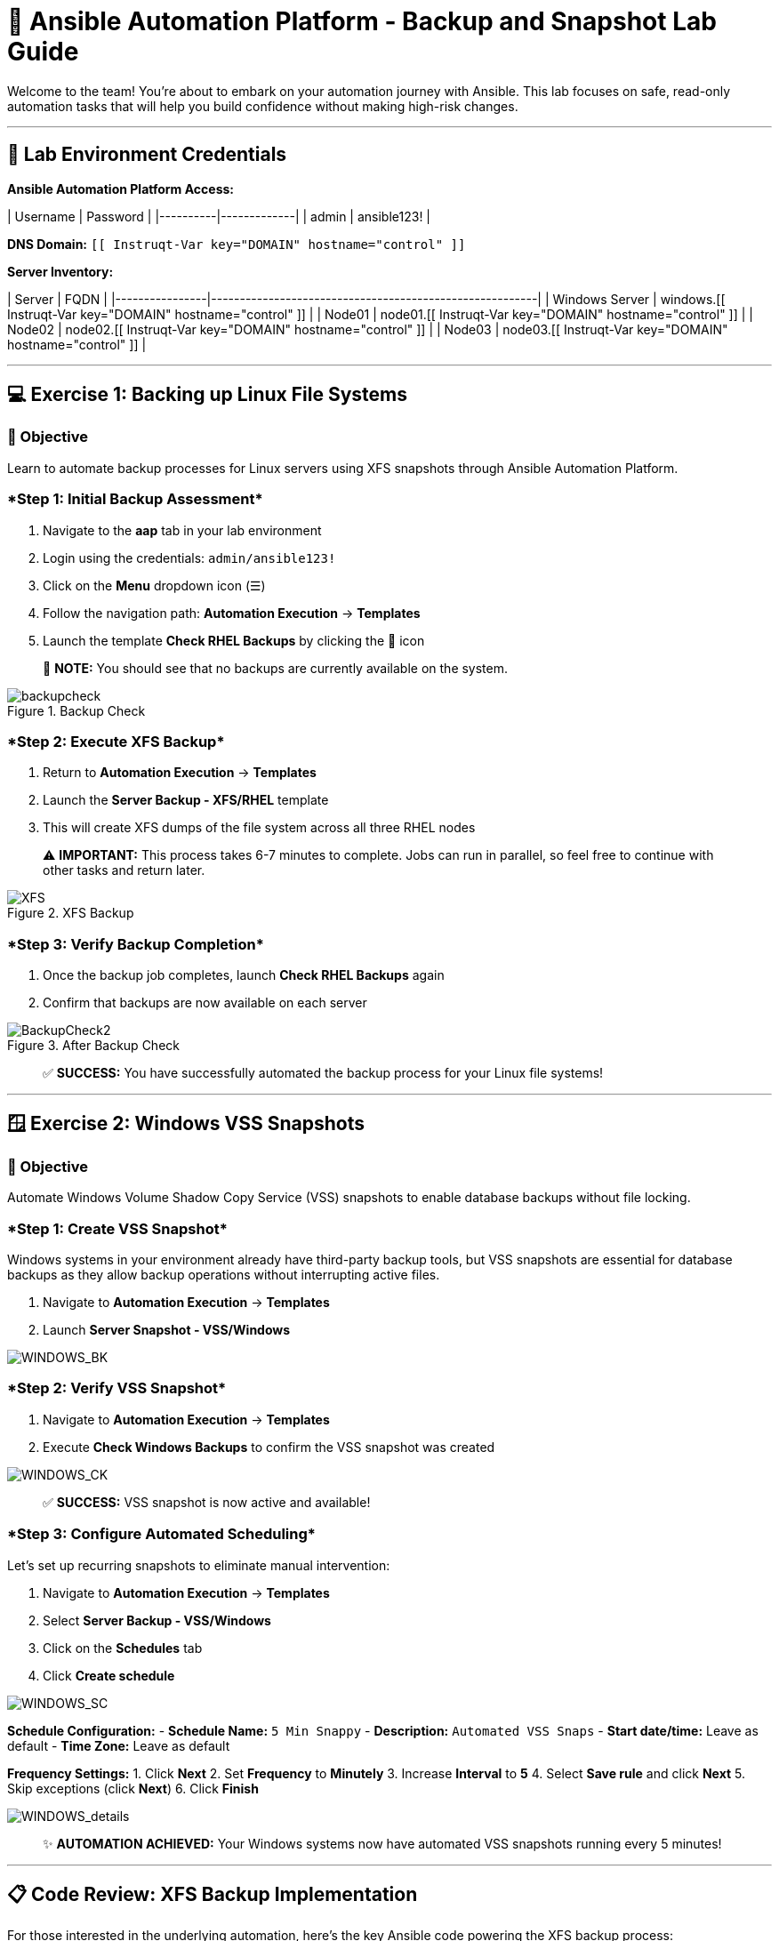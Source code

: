:notoc:

# 🎯 Ansible Automation Platform - Backup and Snapshot Lab Guide

Welcome to the team! You're about to embark on your automation journey with Ansible. This lab focuses on safe, read-only automation tasks that will help you build confidence without making high-risk changes.

---

## 🔐 Lab Environment Credentials

**Ansible Automation Platform Access:**

| Username | Password    |
|----------|-------------|
| admin    | ansible123! |

**DNS Domain:** `[[ Instruqt-Var key="DOMAIN" hostname="control" ]]`

**Server Inventory:**

| Server         | FQDN                                                    |
|----------------|---------------------------------------------------------|
| Windows Server | windows.[[ Instruqt-Var key="DOMAIN" hostname="control" ]] |
| Node01         | node01.[[ Instruqt-Var key="DOMAIN" hostname="control" ]]  |
| Node02         | node02.[[ Instruqt-Var key="DOMAIN" hostname="control" ]]  |
| Node03         | node03.[[ Instruqt-Var key="DOMAIN" hostname="control" ]]  |

---

## 💻 Exercise 1: Backing up Linux File Systems

### 🎯 Objective
Learn to automate backup processes for Linux servers using XFS snapshots through Ansible Automation Platform.

### ****Step 1: Initial Backup Assessment****

1. Navigate to the **aap** tab in your lab environment
2. Login using the credentials: `admin/ansible123!`
3. Click on the **Menu** dropdown icon (☰)
4. Follow the navigation path: **Automation Execution** → **Templates**
5. Launch the template **Check RHEL Backups** by clicking the 🚀 icon

> 📝 **NOTE:** You should see that no backups are currently available on the system.

.Backup Check
image::/backupcheck.png[]

### ****Step 2: Execute XFS Backup****

1. Return to **Automation Execution** → **Templates**
2. Launch the **Server Backup - XFS/RHEL** template
3. This will create XFS dumps of the file system across all three RHEL nodes

> ⚠️ **IMPORTANT:** This process takes 6-7 minutes to complete. Jobs can run in parallel, so feel free to continue with other tasks and return later.

.XFS Backup
image::xfsbackup.png[XFS]

### ****Step 3: Verify Backup Completion****

1. Once the backup job completes, launch **Check RHEL Backups** again
2. Confirm that backups are now available on each server

.After Backup Check
image::afterbackupcheck.png[BackupCheck2]

> ✅ **SUCCESS:** You have successfully automated the backup process for your Linux file systems!

---

## 🪟 Exercise 2: Windows VSS Snapshots

### 🎯 Objective
Automate Windows Volume Shadow Copy Service (VSS) snapshots to enable database backups without file locking.

### ****Step 1: Create VSS Snapshot****

Windows systems in your environment already have third-party backup tools, but VSS snapshots are essential for database backups as they allow backup operations without interrupting active files.

1. Navigate to **Automation Execution** → **Templates**
2. Launch **Server Snapshot - VSS/Windows**

image::vss-snap.png[WINDOWS_BK]

### ****Step 2: Verify VSS Snapshot****

1. Navigate to **Automation Execution** → **Templates**
2. Execute **Check Windows Backups** to confirm the VSS snapshot was created

image::vss-snap-check.png[WINDOWS_CK]

> ✅ **SUCCESS:** VSS snapshot is now active and available!

### ****Step 3: Configure Automated Scheduling****

Let's set up recurring snapshots to eliminate manual intervention:

1. Navigate to **Automation Execution** → **Templates**
2. Select **Server Backup - VSS/Windows**
3. Click on the **Schedules** tab
4. Click **Create schedule**

image::win-shed.png[WINDOWS_SC]

**Schedule Configuration:**
- **Schedule Name:** `5 Min Snappy`
- **Description:** `Automated VSS Snaps`
- **Start date/time:** Leave as default
- **Time Zone:** Leave as default

**Frequency Settings:**
1. Click **Next**
2. Set **Frequency** to **Minutely**
3. Increase **Interval** to **5**
4. Select **Save rule** and click **Next**
5. Skip exceptions (click **Next**)
6. Click **Finish**

image::shed-details.png[WINDOWS_details]

> ✨ **AUTOMATION ACHIEVED:** Your Windows systems now have automated VSS snapshots running every 5 minutes!

---

## 📋 Code Review: XFS Backup Implementation

For those interested in the underlying automation, here's the key Ansible code powering the XFS backup process:

```yaml
tasks:
  - name: Check if xfsdump is installed
    ansible.builtin.yum:
      name: xfsdump
      state: present
    when: ansible_facts.os_family == "RedHat"

  - name: Ensure the backup directory exists
    ansible.builtin.file:
      path: "{{ backup_file | dirname }}"
      state: directory
      mode: '0755'

  - name: Perform xfsdump backup
    ansible.builtin.command:
      cmd: >
        xfsdump -l 0 -L {{ backup_label }}
        -f {{ backup_file }} {{ xfs_mount_point }}
    register: backup_result
    ignore_errors: no

  - name: Verify xfsdump success
    ansible.builtin.debug:
      msg: "Backup completed successfully: {{ backup_result.stdout }}"
```

---

## 🎉 Lab Summary

### What You've Accomplished:

✅ **Linux File System Backups**
- Automated XFS dump creation across multiple RHEL servers
- Implemented backup verification processes
- Learned safe, read-only automation techniques

✅ **Windows VSS Snapshots**
- Created Volume Shadow Copy Service snapshots
- Verified snapshot functionality
- Configured automated recurring snapshots

✅ **Automation Skills Developed**
- Template execution and monitoring
- Job scheduling and automation
- Multi-platform backup strategies
- Ansible Automation Platform navigation

### Key Benefits Achieved:
- **Risk Mitigation:** Started with safe, read-only operations
- **Confidence Building:** Successful automation of critical backup processes
- **Operational Efficiency:** Eliminated manual backup procedures
- **Cross-Platform Expertise:** Worked with both Linux and Windows systems

> 💡 **TIP:** Use these foundational skills to expand into more complex automation scenarios as your confidence grows!

---

**🚀 Next Steps:** Continue exploring Ansible Automation Platform templates and consider automating other routine maintenance tasks in your environment.
